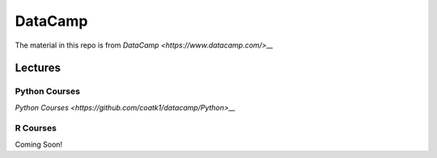 ========
DataCamp
========

.. image:: images/datacamp.png


The material in this repo is from `DataCamp <https://www.datacamp.com/>__`

Lectures
========

Python Courses
--------------
`Python Courses <https://github.com/coatk1/datacamp/Python>__`

R Courses
---------

Coming Soon!